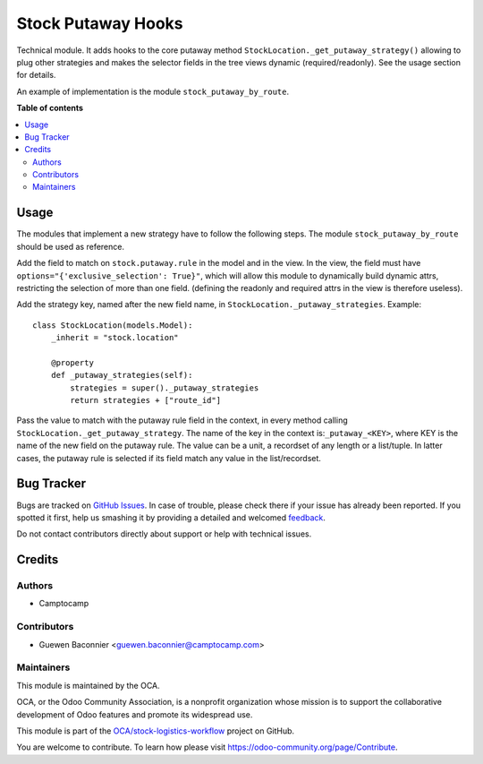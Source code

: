 ===================
Stock Putaway Hooks
===================

.. !!!!!!!!!!!!!!!!!!!!!!!!!!!!!!!!!!!!!!!!!!!!!!!!!!!!
   !! This file is generated by oca-gen-addon-readme !!
   !! changes will be overwritten.                   !!
   !!!!!!!!!!!!!!!!!!!!!!!!!!!!!!!!!!!!!!!!!!!!!!!!!!!!

.. |badge1| image:: https://img.shields.io/badge/maturity-Beta-yellow.png
    :target: https://odoo-community.org/page/development-status
    :alt: Beta
.. |badge2| image:: https://img.shields.io/badge/licence-AGPL--3-blue.png
    :target: http://www.gnu.org/licenses/agpl-3.0-standalone.html
    :alt: License: AGPL-3
.. |badge3| image:: https://img.shields.io/badge/github-OCA%2Fstock--logistics--workflow-lightgray.png?logo=github
    :target: https://github.com/OCA/stock-logistics-workflow/tree/14.0/stock_putaway_hook
    :alt: OCA/stock-logistics-workflow
.. |badge4| image:: https://img.shields.io/badge/weblate-Translate%20me-F47D42.png
    :target: https://translation.odoo-community.org/projects/stock-logistics-workflow-14-0/stock-logistics-workflow-14-0-stock_putaway_hook
    :alt: Translate me on Weblate
.. |badge5| image:: https://img.shields.io/badge/runbot-Try%20me-875A7B.png
    :target: https://runbot.odoo-community.org/runbot/154/14.0
    :alt: Try me on Runbot

|badge1| |badge2| |badge3| |badge4| |badge5| 

Technical module. It adds hooks to the core putaway method
``StockLocation._get_putaway_strategy()`` allowing to plug other strategies and
makes the selector fields in the tree views dynamic (required/readonly). See the
usage section for details.

An example of implementation is the module ``stock_putaway_by_route``.

**Table of contents**

.. contents::
   :local:

Usage
=====

The modules that implement a new strategy have to follow the following steps.
The module ``stock_putaway_by_route`` should be used as reference.

Add the field to match on ``stock.putaway.rule`` in the model and in the view.
In the view, the field must have ``options="{'exclusive_selection': True}"``,
which will allow this module to dynamically build dynamic attrs, restricting the
selection of more than one field. (defining the readonly and required attrs in the view is therefore useless).

Add the strategy key, named after the new field name, in ``StockLocation._putaway_strategies``. Example:

::

  class StockLocation(models.Model):
      _inherit = "stock.location"

      @property
      def _putaway_strategies(self):
          strategies = super()._putaway_strategies
          return strategies + ["route_id"]

Pass the value to match with the putaway rule field in the context, in every
method calling ``StockLocation._get_putaway_strategy``. The name of the key in
the context is:``_putaway_<KEY>``, where KEY is the name of the new field on the
putaway rule. The value can be a unit, a recordset of any length or a
list/tuple. In latter cases, the putaway rule is selected if its field match any
value in the list/recordset.

Bug Tracker
===========

Bugs are tracked on `GitHub Issues <https://github.com/OCA/stock-logistics-workflow/issues>`_.
In case of trouble, please check there if your issue has already been reported.
If you spotted it first, help us smashing it by providing a detailed and welcomed
`feedback <https://github.com/OCA/stock-logistics-workflow/issues/new?body=module:%20stock_putaway_hook%0Aversion:%2014.0%0A%0A**Steps%20to%20reproduce**%0A-%20...%0A%0A**Current%20behavior**%0A%0A**Expected%20behavior**>`_.

Do not contact contributors directly about support or help with technical issues.

Credits
=======

Authors
~~~~~~~

* Camptocamp

Contributors
~~~~~~~~~~~~

* Guewen Baconnier <guewen.baconnier@camptocamp.com>

Maintainers
~~~~~~~~~~~

This module is maintained by the OCA.

.. image:: https://odoo-community.org/logo.png
   :alt: Odoo Community Association
   :target: https://odoo-community.org

OCA, or the Odoo Community Association, is a nonprofit organization whose
mission is to support the collaborative development of Odoo features and
promote its widespread use.

This module is part of the `OCA/stock-logistics-workflow <https://github.com/OCA/stock-logistics-workflow/tree/14.0/stock_putaway_hook>`_ project on GitHub.

You are welcome to contribute. To learn how please visit https://odoo-community.org/page/Contribute.
